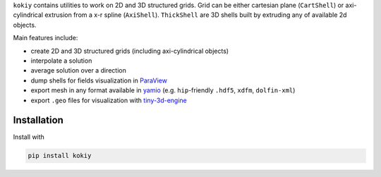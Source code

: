 ``kokiy`` contains utilities to work on 2D and 3D structured grids. Grid can be either cartesian plane (``CartShell``) or axi-cylindrical extrusion from a x-r spline (``AxiShell``). ``ThickShell`` are 3D shells built by extruding any of available 2d objects.


Main features include:

* create 2D and 3D structured grids (including axi-cylindrical objects)
* interpolate a solution
* average solution over a direction
* dump shells for fields visualization in `ParaView <https://www.paraview.org/>`_
* export mesh in any format available in `yamio <https://pypi.org/project/yamio/>`_ (e.g. ``hip``-friendly ``.hdf5``, ``xdfm``, ``dolfin-xml``)
* export ``.geo`` files for visualization with `tiny-3d-engine <https://pypi.org/project/tiny-3d-engine/>`_



Installation
------------

Install with


.. code-block:: bash

    pip install kokiy
